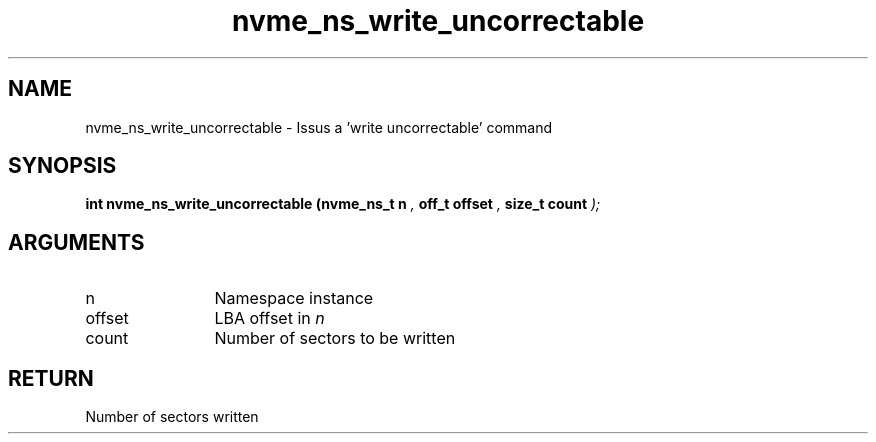 .TH "nvme_ns_write_uncorrectable" 9 "nvme_ns_write_uncorrectable" "September 2023" "libnvme API manual" LINUX
.SH NAME
nvme_ns_write_uncorrectable \- Issus a 'write uncorrectable' command
.SH SYNOPSIS
.B "int" nvme_ns_write_uncorrectable
.BI "(nvme_ns_t n "  ","
.BI "off_t offset "  ","
.BI "size_t count "  ");"
.SH ARGUMENTS
.IP "n" 12
Namespace instance
.IP "offset" 12
LBA offset in \fIn\fP
.IP "count" 12
Number of sectors to be written
.SH "RETURN"
Number of sectors written
